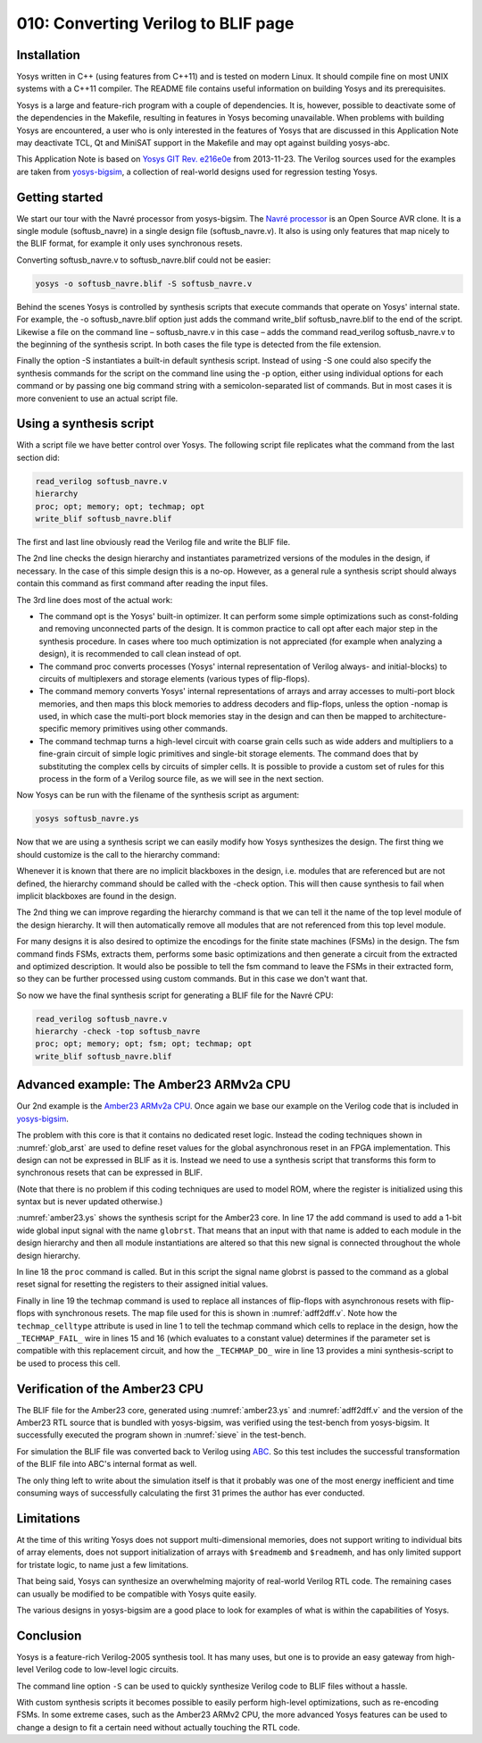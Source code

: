 ====================================
010: Converting Verilog to BLIF page
====================================

Installation
============

Yosys written in C++ (using features from C++11) and is tested on modern
Linux. It should compile fine on most UNIX systems with a C++11
compiler. The README file contains useful information on building Yosys
and its prerequisites.

Yosys is a large and feature-rich program with a couple of dependencies.
It is, however, possible to deactivate some of the dependencies in the
Makefile, resulting in features in Yosys becoming unavailable. When
problems with building Yosys are encountered, a user who is only
interested in the features of Yosys that are discussed in this
Application Note may deactivate TCL, Qt and MiniSAT support in the
Makefile and may opt against building yosys-abc.

This Application Note is based on `Yosys GIT`_ `Rev. e216e0e`_  from 2013-11-23.
The Verilog sources used for the examples are taken from `yosys-bigsim`_, a
collection of real-world designs used for regression testing Yosys.

.. _Yosys GIT: https://github.com/YosysHQ/yosys

.. _Rev. e216e0e: https://github.com/YosysHQ/yosys/tree/e216e0e

.. _yosys-bigsim: https://github.com/YosysHQ/yosys-bigsim

Getting started
===============

We start our tour with the Navré processor from yosys-bigsim. The `Navré
processor`_ is an Open Source AVR clone. It is a single module (softusb_navre)
in a single design file (softusb_navre.v). It also is using only features that
map nicely to the BLIF format, for example it only uses synchronous resets.

.. _Navré processor: http://opencores.org/projects/navre

Converting softusb_navre.v to softusb_navre.blif could not be easier:

.. code:: sh

   yosys -o softusb_navre.blif -S softusb_navre.v

Behind the scenes Yosys is controlled by synthesis scripts that execute
commands that operate on Yosys' internal state. For example, the -o
softusb_navre.blif option just adds the command write_blif
softusb_navre.blif to the end of the script. Likewise a file on the
command line – softusb_navre.v in this case – adds the command
read_verilog softusb_navre.v to the beginning of the synthesis script.
In both cases the file type is detected from the file extension.

Finally the option -S instantiates a built-in default synthesis script.
Instead of using -S one could also specify the synthesis commands for
the script on the command line using the -p option, either using
individual options for each command or by passing one big command string
with a semicolon-separated list of commands. But in most cases it is
more convenient to use an actual script file.

Using a synthesis script
========================

With a script file we have better control over Yosys. The following
script file replicates what the command from the last section did:

.. code:: yoscrypt

   read_verilog softusb_navre.v
   hierarchy
   proc; opt; memory; opt; techmap; opt
   write_blif softusb_navre.blif

The first and last line obviously read the Verilog file and write the
BLIF file.

The 2nd line checks the design hierarchy and instantiates parametrized
versions of the modules in the design, if necessary. In the case of this
simple design this is a no-op. However, as a general rule a synthesis
script should always contain this command as first command after reading
the input files.

The 3rd line does most of the actual work:

-  The command opt is the Yosys' built-in optimizer. It can perform some
   simple optimizations such as const-folding and removing unconnected
   parts of the design. It is common practice to call opt after each
   major step in the synthesis procedure. In cases where too much
   optimization is not appreciated (for example when analyzing a
   design), it is recommended to call clean instead of opt.

-  The command proc converts processes (Yosys' internal representation
   of Verilog always- and initial-blocks) to circuits of multiplexers
   and storage elements (various types of flip-flops).

-  The command memory converts Yosys' internal representations of arrays
   and array accesses to multi-port block memories, and then maps this
   block memories to address decoders and flip-flops, unless the option
   -nomap is used, in which case the multi-port block memories stay in
   the design and can then be mapped to architecture-specific memory
   primitives using other commands.

-  The command techmap turns a high-level circuit with coarse grain
   cells such as wide adders and multipliers to a fine-grain circuit of
   simple logic primitives and single-bit storage elements. The command
   does that by substituting the complex cells by circuits of simpler
   cells. It is possible to provide a custom set of rules for this
   process in the form of a Verilog source file, as we will see in the
   next section.

Now Yosys can be run with the filename of the synthesis script as
argument:

.. code:: sh

   yosys softusb_navre.ys

Now that we are using a synthesis script we can easily modify how Yosys
synthesizes the design. The first thing we should customize is the call
to the hierarchy command:

Whenever it is known that there are no implicit blackboxes in the
design, i.e. modules that are referenced but are not defined, the
hierarchy command should be called with the -check option. This will
then cause synthesis to fail when implicit blackboxes are found in the
design.

The 2nd thing we can improve regarding the hierarchy command is that we
can tell it the name of the top level module of the design hierarchy. It
will then automatically remove all modules that are not referenced from
this top level module.

For many designs it is also desired to optimize the encodings for the
finite state machines (FSMs) in the design. The fsm command finds FSMs,
extracts them, performs some basic optimizations and then generate a
circuit from the extracted and optimized description. It would also be
possible to tell the fsm command to leave the FSMs in their extracted
form, so they can be further processed using custom commands. But in
this case we don't want that.

So now we have the final synthesis script for generating a BLIF file for
the Navré CPU:

.. code:: yoscrypt

   read_verilog softusb_navre.v
   hierarchy -check -top softusb_navre
   proc; opt; memory; opt; fsm; opt; techmap; opt
   write_blif softusb_navre.blif

Advanced example: The Amber23 ARMv2a CPU
========================================

Our 2nd example is the `Amber23 ARMv2a CPU`_. Once again we base our example on
the Verilog code that is included in `yosys-bigsim`_.

.. _Amber23 ARMv2a CPU: http://opencores.org/projects/amber

.. code-block:: yoscrypt
   :caption: `amber23.ys`
   :name: amber23.ys

   read_verilog a23_alu.v
   read_verilog a23_barrel_shift_fpga.v
   read_verilog a23_barrel_shift.v
   read_verilog a23_cache.v
   read_verilog a23_coprocessor.v
   read_verilog a23_core.v
   read_verilog a23_decode.v
   read_verilog a23_execute.v
   read_verilog a23_fetch.v
   read_verilog a23_multiply.v
   read_verilog a23_ram_register_bank.v
   read_verilog a23_register_bank.v
   read_verilog a23_wishbone.v
   read_verilog generic_sram_byte_en.v
   read_verilog generic_sram_line_en.v
   hierarchy -check -top a23_core
   add -global_input globrst 1
   proc -global_arst globrst
   techmap -map adff2dff.v
   opt; memory; opt; fsm; opt; techmap
   write_blif amber23.blif

The problem with this core is that it contains no dedicated reset logic. Instead
the coding techniques shown in :numref:`glob_arst` are used to define reset
values for the global asynchronous reset in an FPGA implementation. This design
can not be expressed in BLIF as it is. Instead we need to use a synthesis script
that transforms this form to synchronous resets that can be expressed in BLIF.

(Note that there is no problem if this coding techniques are used to model ROM,
where the register is initialized using this syntax but is never updated
otherwise.)

:numref:`amber23.ys` shows the synthesis script for the Amber23 core. In line 17
the add command is used to add a 1-bit wide global input signal with the name
``globrst``. That means that an input with that name is added to each module in the
design hierarchy and then all module instantiations are altered so that this new
signal is connected throughout the whole design hierarchy.

.. code-block:: verilog
   :caption: Implicit coding of global asynchronous resets
   :name: glob_arst

   reg [7:0] a = 13, b;
   initial b = 37;

.. code-block:: verilog
   :caption: `adff2dff.v`
   :name: adff2dff.v

   (* techmap_celltype = "$adff" *)
   module adff2dff (CLK, ARST, D, Q);

   parameter WIDTH = 1;
   parameter CLK_POLARITY = 1;
   parameter ARST_POLARITY = 1;
   parameter ARST_VALUE = 0;

   input CLK, ARST;
   input [WIDTH-1:0] D;
   output reg [WIDTH-1:0] Q;

   wire [1023:0] _TECHMAP_DO_ = "proc";

   wire _TECHMAP_FAIL_ =
       !CLK_POLARITY || !ARST_POLARITY;

   always @(posedge CLK)
           if (ARST)
                   Q <= ARST_VALUE;
           else
                   Q <= D;

   endmodule

In line 18 the ``proc`` command is called. But in this script the signal name
globrst is passed to the command as a global reset signal for resetting the
registers to their assigned initial values.

Finally in line 19 the techmap command is used to replace all instances of
flip-flops with asynchronous resets with flip-flops with synchronous resets. The
map file used for this is shown in :numref:`adff2dff.v`. Note how the
``techmap_celltype`` attribute is used in line 1 to tell the techmap command
which cells to replace in the design, how the ``_TECHMAP_FAIL_`` wire in lines
15 and 16 (which evaluates to a constant value) determines if the parameter set
is compatible with this replacement circuit, and how the ``_TECHMAP_DO_`` wire
in line 13 provides a mini synthesis-script to be used to process this cell.

.. code-block:: c
   :caption: Test program for the Amber23 CPU (Sieve of Eratosthenes). Compiled 
             using GCC 4.6.3 for ARM with ``-Os -marm -march=armv2a 
	     -mno-thumb-interwork -ffreestanding``, linked with ``--fix-v4bx`` 
	     set and booted with a custom setup routine written in ARM assembler.
   :name: sieve

   #include <stdint.h>
   #include <stdbool.h>

   #define BITMAP_SIZE 64
   #define OUTPORT 0x10000000

   static uint32_t bitmap[BITMAP_SIZE/32];

   static void bitmap_set(uint32_t idx) { bitmap[idx/32] |= 1 << (idx % 32); }
   static bool bitmap_get(uint32_t idx) { return (bitmap[idx/32] & (1 << (idx % 32))) != 0; }
   static void output(uint32_t val) { *((volatile uint32_t*)OUTPORT) = val; }

   int main() {
       uint32_t i, j, k;
       output(2);
       for (i = 0; i < BITMAP_SIZE; i++) {
           if (bitmap_get(i)) continue;
           output(3+2*i);
           for (j = 2*(3+2*i);; j += 3+2*i) {
               if (j%2 == 0) continue;
               k = (j-3)/2;
               if (k >= BITMAP_SIZE) break;
               bitmap_set(k);
           }
       }
       output(0);
       return 0;
   }

Verification of the Amber23 CPU
===============================

The BLIF file for the Amber23 core, generated using :numref:`amber23.ys` and
:numref:`adff2dff.v` and the version of the Amber23 RTL source that is bundled
with yosys-bigsim, was verified using the test-bench from yosys-bigsim. It
successfully executed the program shown in :numref:`sieve` in the test-bench.

For simulation the BLIF file was converted back to Verilog using `ABC`_. So this
test includes the successful transformation of the BLIF file into ABC's internal
format as well.

.. _ABC: https://github.com/berkeley-abc/abc

The only thing left to write about the simulation itself is that it probably was
one of the most energy inefficient and time consuming ways of successfully
calculating the first 31 primes the author has ever conducted.

Limitations
===========

At the time of this writing Yosys does not support multi-dimensional memories,
does not support writing to individual bits of array elements, does not support
initialization of arrays with ``$readmemb`` and ``$readmemh``, and has only
limited support for tristate logic, to name just a few limitations.

That being said, Yosys can synthesize an overwhelming majority of real-world
Verilog RTL code. The remaining cases can usually be modified to be compatible
with Yosys quite easily.

The various designs in yosys-bigsim are a good place to look for examples of
what is within the capabilities of Yosys.

Conclusion
==========

Yosys is a feature-rich Verilog-2005 synthesis tool. It has many uses, but one
is to provide an easy gateway from high-level Verilog code to low-level logic
circuits.

The command line option ``-S`` can be used to quickly synthesize Verilog code to
BLIF files without a hassle.

With custom synthesis scripts it becomes possible to easily perform high-level
optimizations, such as re-encoding FSMs. In some extreme cases, such as the
Amber23 ARMv2 CPU, the more advanced Yosys features can be used to change a
design to fit a certain need without actually touching the RTL code.
